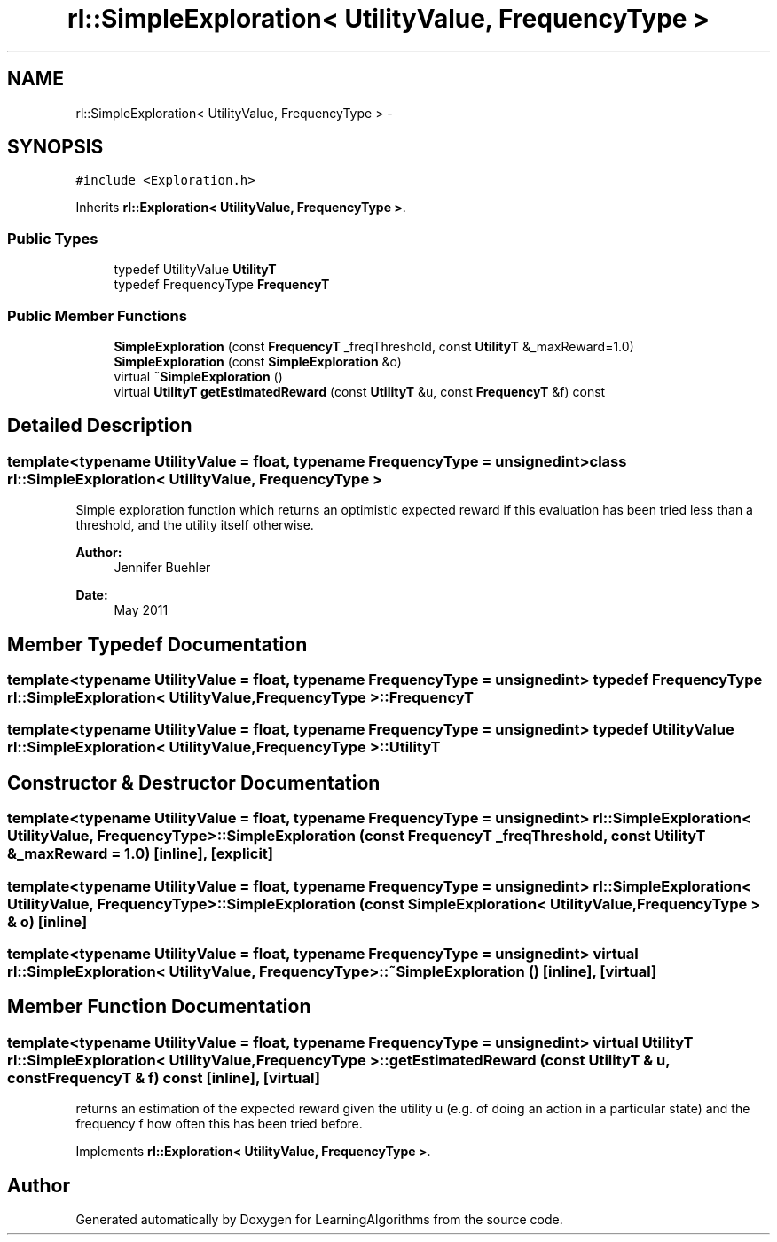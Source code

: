 .TH "rl::SimpleExploration< UtilityValue, FrequencyType >" 3 "Wed Oct 28 2015" "LearningAlgorithms" \" -*- nroff -*-
.ad l
.nh
.SH NAME
rl::SimpleExploration< UtilityValue, FrequencyType > \- 
.SH SYNOPSIS
.br
.PP
.PP
\fC#include <Exploration\&.h>\fP
.PP
Inherits \fBrl::Exploration< UtilityValue, FrequencyType >\fP\&.
.SS "Public Types"

.in +1c
.ti -1c
.RI "typedef UtilityValue \fBUtilityT\fP"
.br
.ti -1c
.RI "typedef FrequencyType \fBFrequencyT\fP"
.br
.in -1c
.SS "Public Member Functions"

.in +1c
.ti -1c
.RI "\fBSimpleExploration\fP (const \fBFrequencyT\fP _freqThreshold, const \fBUtilityT\fP &_maxReward=1\&.0)"
.br
.ti -1c
.RI "\fBSimpleExploration\fP (const \fBSimpleExploration\fP &o)"
.br
.ti -1c
.RI "virtual \fB~SimpleExploration\fP ()"
.br
.ti -1c
.RI "virtual \fBUtilityT\fP \fBgetEstimatedReward\fP (const \fBUtilityT\fP &u, const \fBFrequencyT\fP &f) const "
.br
.in -1c
.SH "Detailed Description"
.PP 

.SS "template<typename UtilityValue = float, typename FrequencyType = unsigned int>class rl::SimpleExploration< UtilityValue, FrequencyType >"
Simple exploration function which returns an optimistic expected reward if this evaluation has been tried less than a threshold, and the utility itself otherwise\&. 
.PP
\fBAuthor:\fP
.RS 4
Jennifer Buehler 
.RE
.PP
\fBDate:\fP
.RS 4
May 2011 
.RE
.PP

.SH "Member Typedef Documentation"
.PP 
.SS "template<typename UtilityValue  = float, typename FrequencyType  = unsigned int> typedef FrequencyType \fBrl::SimpleExploration\fP< UtilityValue, FrequencyType >::\fBFrequencyT\fP"

.SS "template<typename UtilityValue  = float, typename FrequencyType  = unsigned int> typedef UtilityValue \fBrl::SimpleExploration\fP< UtilityValue, FrequencyType >::\fBUtilityT\fP"

.SH "Constructor & Destructor Documentation"
.PP 
.SS "template<typename UtilityValue  = float, typename FrequencyType  = unsigned int> \fBrl::SimpleExploration\fP< UtilityValue, FrequencyType >::\fBSimpleExploration\fP (const \fBFrequencyT\fP _freqThreshold, const \fBUtilityT\fP & _maxReward = \fC1\&.0\fP)\fC [inline]\fP, \fC [explicit]\fP"

.SS "template<typename UtilityValue  = float, typename FrequencyType  = unsigned int> \fBrl::SimpleExploration\fP< UtilityValue, FrequencyType >::\fBSimpleExploration\fP (const \fBSimpleExploration\fP< UtilityValue, FrequencyType > & o)\fC [inline]\fP"

.SS "template<typename UtilityValue  = float, typename FrequencyType  = unsigned int> virtual \fBrl::SimpleExploration\fP< UtilityValue, FrequencyType >::~\fBSimpleExploration\fP ()\fC [inline]\fP, \fC [virtual]\fP"

.SH "Member Function Documentation"
.PP 
.SS "template<typename UtilityValue  = float, typename FrequencyType  = unsigned int> virtual \fBUtilityT\fP \fBrl::SimpleExploration\fP< UtilityValue, FrequencyType >::getEstimatedReward (const \fBUtilityT\fP & u, const \fBFrequencyT\fP & f) const\fC [inline]\fP, \fC [virtual]\fP"
returns an estimation of the expected reward given the utility u (e\&.g\&. of doing an action in a particular state) and the frequency f how often this has been tried before\&. 
.PP
Implements \fBrl::Exploration< UtilityValue, FrequencyType >\fP\&.

.SH "Author"
.PP 
Generated automatically by Doxygen for LearningAlgorithms from the source code\&.
